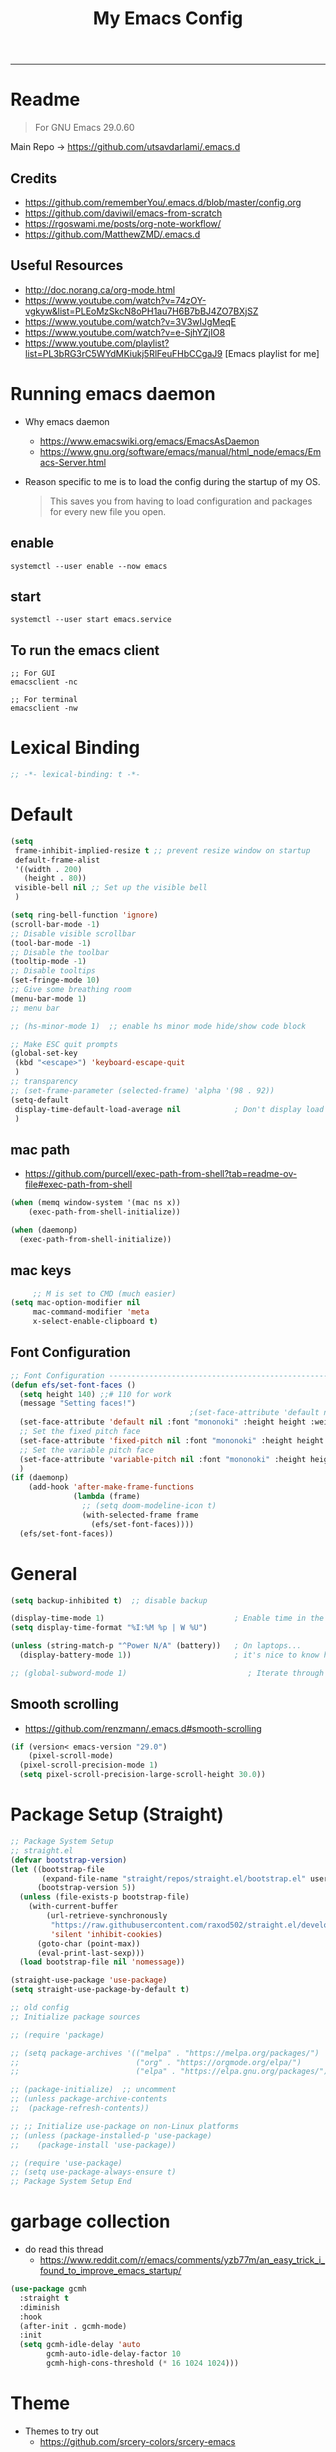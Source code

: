 #+TITLE: My Emacs Config
#+PROPERTY: header-args:emacs-lisp :tangle ~/.emacs.d/init.el :mkdirp yes
#+STARTUP: content
#+STARTUP: latexpreview
#+OPTIONS: broken-links:t
#+OPTIONS: toc:2   
#+EXPORT_FILE_NAME: ./docs/index.html
-----
* Readme
#+BEGIN_QUOTE
For GNU Emacs 29.0.60
#+END_QUOTE
Main Repo -> https://github.com/utsavdarlami/.emacs.d
** Credits
- https://github.com/rememberYou/.emacs.d/blob/master/config.org
- https://github.com/daviwil/emacs-from-scratch
- https://rgoswami.me/posts/org-note-workflow/
- https://github.com/MatthewZMD/.emacs.d

** Useful Resources
- http://doc.norang.ca/org-mode.html
- https://www.youtube.com/watch?v=74zOY-vgkyw&list=PLEoMzSkcN8oPH1au7H6B7bBJ4ZO7BXjSZ
- https://www.youtube.com/watch?v=3V3wIJgMeqE
- https://www.youtube.com/watch?v=e-SjhYZjIO8
- https://www.youtube.com/playlist?list=PL3bRG3rC5WYdMKiukj5RlFeuFHbCCgaJ9 [Emacs playlist for me]
* Table of Content :TOC_2:TOC:noexport:
- [[#readme][Readme]]
  - [[#credits][Credits]]
  - [[#useful-resources][Useful Resources]]
- [[#running-emacs-daemon][Running emacs daemon]]
  - [[#enable][enable]]
  - [[#start][start]]
  - [[#to-run-the-emacs-client][To run the emacs client]]
- [[#lexical-binding][Lexical Binding]]
- [[#default][Default]]
  - [[#mac-path][mac path]]
  - [[#mac-keys][mac keys]]
  - [[#font-configuration][Font Configuration]]
- [[#general][General]]
  - [[#smooth-scrolling][Smooth scrolling]]
- [[#package-setup-straight][Package Setup (Straight)]]
- [[#garbage-collection][garbage collection]]
- [[#theme][Theme]]
  - [[#theme-toggle][theme toggle]]
  - [[#modus-themes][modus themes]]
- [[#all-the-icons][All the icons]]
- [[#modelines][Modelines]]
  - [[#doom-modeline][Doom modeline]]
- [[#misc][Misc]]
  - [[#counsel][Counsel]]
- [[#projectile][Projectile]]
- [[#dashboard][Dashboard]]
- [[#undo-tree][Undo Tree]]
- [[#hydra][Hydra]]
- [[#minibuffer-completion][Minibuffer completion]]
  - [[#vertico][Vertico]]
  - [[#savehist][savehist]]
  - [[#marginalia][marginalia]]
  - [[#orderless][Orderless]]
  - [[#consult][consult]]
- [[#code-completion][Code Completion]]
  - [[#corfu][Corfu]]
  - [[#cape][Cape]]
- [[#evil][Evil]]
  - [[#evil-nerd-commenter][Evil Nerd commenter]]
  - [[#ein][ein]]
- [[#tab-bar-mode][tab-bar-mode]]
- [[#git][Git]]
  - [[#magit][magit]]
  - [[#magit-delta][magit delta]]
  - [[#magit-todos][magit todo's]]
  - [[#git-gutter][Git gutter]]
- [[#org-mode][Org-Mode]]
  - [[#base-org-config][Base org config]]
  - [[#modern-org][Modern Org]]
  - [[#org-reverse-datetree][org-reverse-datetree]]
  - [[#org-capture][org-capture]]
  - [[#org-toc][Org Toc]]
  - [[#org-bullets][Org Bullets]]
  - [[#automatically-tangle-our-configorg-file-when-we-save-it][Automatically tangle our config.org file when we save it]]
  - [[#org-id][Org id]]
- [[#prespective][prespective]]
- [[#treemacs][Treemacs]]
- [[#term-vterm][term, vterm]]
- [[#dired][Dired]]
  - [[#diredel][Diredel]]
  - [[#dired-sidebar][Dired Sidebar]]
- [[#tree-sitter][tree-sitter]]
- [[#eglot][eglot]]
- [[#programming-languages-and-tools][Programming Languages and Tools]]
  - [[#dockerfile][Dockerfile]]
  - [[#latexox-latex][Latex/Ox Latex]]
  - [[#python][Python]]
  - [[#rust][Rust]]
  - [[#yaml][YAML]]
  - [[#common-lisp][Common Lisp]]
- [[#org-download][Org download]]
- [[#ox-hugo][Ox-Hugo]]
- [[#org-roam][Org roam]]
  - [[#org-roam-ui][Org roam ui]]
- [[#org-roam-bibtex][Org-roam-bibtex]]
- [[#org-transclusion][Org transclusion]]
- [[#org-wild-notifier][Org Wild Notifier]]
- [[#pdf-tools][Pdf-tools]]
- [[#novel][nov.el]]
- [[#mpc-and-musicemms][MPC and Music/emms]]
  - [[#emms][emms]]
- [[#speed-type][Speed-Type]]
- [[#bibliography][bibliography]]
  - [[#helm-bibtex][helm-bibtex]]
  - [[#setting-up][setting up]]
- [[#org-calfw][org calfw]]
- [[#org-cite][org cite]]
- [[#org-ref][Org ref]]
  - [[#org-ref-and-helm-bibtex][Org ref and helm bibtex]]
- [[#org-noter][org-noter]]
- [[#org-fc][org-fc]]
- [[#yasnippet][yasnippet]]
- [[#ledger][Ledger]]
- [[#annotateel][Annotate.el]]
- [[#ripgrep--deadgrep][ripgrep | deadgrep]]
- [[#highlight-indent-guides][highlight indent guides]]
- [[#hl-line][hl-line]]
- [[#simplify-yesno-prompts][Simplify Yes/No Prompts]]
- [[#avy][Avy]]
- [[#enable-downcase-c-x-c-l][enable downcase ~C-x C-l~]]
- [[#leader-keys-and-its-bindings-using-hydra][Leader keys and its bindings using Hydra]]
  - [[#scaling-text][scaling text]]
  - [[#avy-search][avy search]]
  - [[#tab-bar-mode-1][tab-bar-mode]]
  - [[#magit-bindings][magit bindings]]
  - [[#ya-snippet-bindings][ya-snippet bindings]]
  - [[#python-hydra-bindings][python-hydra-bindings]]
  - [[#bind-all-the-keys][bind all the keys]]
- [[#disable-keys][disable keys]]
- [[#rainbow-mode][rainbow-mode]]
- [[#calendar-customize][calendar customize]]
- [[#gptel][GPtel]]
- [[#gptel-1][Gptel]]
  - [[#tramp][Tramp]]
- [[#my-custom-function][my custom function]]
  - [[#for-python-setup][for python setup]]
  - [[#for-searching-notes][for searching notes]]

* Running emacs daemon 
- Why emacs daemon
  - https://www.emacswiki.org/emacs/EmacsAsDaemon
  - https://www.gnu.org/software/emacs/manual/html_node/emacs/Emacs-Server.html
- Reason specific to me is to load the config during the startup of my OS.
  #+BEGIN_QUOTE
  This saves you from having to load configuration and packages for every new file you open. 
  #+END_QUOTE
** enable 
#+begin_src 
systemctl --user enable --now emacs
#+end_src
** start 
#+begin_src 
systemctl --user start emacs.service
#+end_src

** To run the emacs client
#+BEGIN_SRC
;; For GUI
emacsclient -nc

;; For terminal 
emacsclient -nw  
#+END_SRC

* Lexical Binding
#+begin_src emacs-lisp :comments no 
;; -*- lexical-binding: t -*-
#+end_src

* Default
:PROPERTIES:
:ID:       e2499731-187c-492c-8857-5f304137b6fc
:END:

#+begin_src emacs-lisp
  (setq
   frame-inhibit-implied-resize t ;; prevent resize window on startup
   default-frame-alist
   '((width . 200)
     (height . 80))
   visible-bell nil	;; Set up the visible bell
   )

  (setq ring-bell-function 'ignore)
  (scroll-bar-mode -1)
  ;; Disable visible scrollbar
  (tool-bar-mode -1)
  ;; Disable the toolbar
  (tooltip-mode -1)
  ;; Disable tooltips
  (set-fringe-mode 10)
  ;; Give some breathing room
  (menu-bar-mode 1)
  ;; menu bar

  ;; (hs-minor-mode 1)  ;; enable hs minor mode hide/show code block

  ;; Make ESC quit prompts
  (global-set-key
   (kbd "<escape>") 'keyboard-escape-quit
   )
  ;; transparency 
  ;; (set-frame-parameter (selected-frame) 'alpha '(98 . 92))
  (setq-default
   display-time-default-load-average nil            ; Don't display load average
   )
#+end_src

#+RESULTS:

** mac path
- https://github.com/purcell/exec-path-from-shell?tab=readme-ov-file#exec-path-from-shell

#+begin_src emacs-lisp
  (when (memq window-system '(mac ns x))
      (exec-path-from-shell-initialize))

  (when (daemonp)
    (exec-path-from-shell-initialize))
#+end_src
** mac keys
#+begin_src emacs-lisp
       ;; M is set to CMD (much easier)
  (setq mac-option-modifier nil
       mac-command-modifier 'meta
       x-select-enable-clipboard t)

#+end_src


** Font Configuration
:PROPERTIES:
:ID:       e4617926-8d92-4311-8836-2ff8d051572e
:END:
#+begin_src emacs-lisp
  ;; Font Configuration ----------------------------------------------------------
  (defun efs/set-font-faces ()
    (setq height 140) ;;# 110 for work
    (message "Setting faces!")
                                          ;(set-face-attribute 'default nil :font "Fira Code Retina" :height 110)
    (set-face-attribute 'default nil :font "mononoki" :height height :weight 'regular)
    ;; Set the fixed pitch face
    (set-face-attribute 'fixed-pitch nil :font "mononoki" :height height :weight 'regular)
    ;; Set the variable pitch face
    (set-face-attribute 'variable-pitch nil :font "mononoki" :height height :weight 'regular)
    )
  (if (daemonp)
      (add-hook 'after-make-frame-functions
                (lambda (frame)
                  ;; (setq doom-modeline-icon t)
                  (with-selected-frame frame
                    (efs/set-font-faces))))
    (efs/set-font-faces))

#+end_src


* General
:PROPERTIES:
:ID:       2915a669-8e20-4e7a-b9c0-a52ad3c9e250
:END:
#+begin_src emacs-lisp
  (setq backup-inhibited t)  ;; disable backup

  (display-time-mode 1)                             ; Enable time in the mode-line
  (setq display-time-format "%I:%M %p | W %U")

  (unless (string-match-p "^Power N/A" (battery))   ; On laptops...
    (display-battery-mode 1))                       ; it's nice to know how much power you have

  ;; (global-subword-mode 1)                           ; Iterate through CamelCase words
#+end_src

#+RESULTS:
: t
** Smooth scrolling
- https://github.com/renzmann/.emacs.d#smooth-scrolling

#+begin_src emacs-lisp
(if (version< emacs-version "29.0")
    (pixel-scroll-mode)
  (pixel-scroll-precision-mode 1)
  (setq pixel-scroll-precision-large-scroll-height 30.0))
#+end_src

#+RESULTS:
: 30.0

* Package Setup (Straight)
:PROPERTIES:
:ID:       f9d162e0-3379-48c8-a29f-ac3c534645ec
:END:
#+begin_src emacs-lisp
  ;; Package System Setup
  ;; straight.el
  (defvar bootstrap-version)
  (let ((bootstrap-file
         (expand-file-name "straight/repos/straight.el/bootstrap.el" user-emacs-directory))
        (bootstrap-version 5))
    (unless (file-exists-p bootstrap-file)
      (with-current-buffer
          (url-retrieve-synchronously
           "https://raw.githubusercontent.com/raxod502/straight.el/develop/install.el"
           'silent 'inhibit-cookies)
        (goto-char (point-max))
        (eval-print-last-sexp)))
    (load bootstrap-file nil 'nomessage))

  (straight-use-package 'use-package)
  (setq straight-use-package-by-default t)

  ;; old config
  ;; Initialize package sources

  ;; (require 'package)

  ;; (setq package-archives '(("melpa" . "https://melpa.org/packages/")
  ;;                          ("org" . "https://orgmode.org/elpa/")
  ;;                          ("elpa" . "https://elpa.gnu.org/packages/")))

  ;; (package-initialize)  ;; uncomment
  ;; (unless package-archive-contents
  ;;  (package-refresh-contents))

  ;; ;; Initialize use-package on non-Linux platforms
  ;; (unless (package-installed-p 'use-package)
  ;;    (package-install 'use-package))

  ;; (require 'use-package)
  ;; (setq use-package-always-ensure t)
  ;; Package System Setup End 

#+end_src
* garbage collection
- do read this thread 
  - https://www.reddit.com/r/emacs/comments/yzb77m/an_easy_trick_i_found_to_improve_emacs_startup/
#+begin_src emacs-lisp
  (use-package gcmh
    :straight t
    :diminish
    :hook
    (after-init . gcmh-mode)
    :init
    (setq gcmh-idle-delay 'auto
          gcmh-auto-idle-delay-factor 10
          gcmh-high-cons-threshold (* 16 1024 1024)))
#+end_src

* Theme
:PROPERTIES:
:ID:       ff2fe024-efbc-421f-9e37-5efa177f06ac
:END:

- Themes to try out
  - https://github.com/srcery-colors/srcery-emacs

#+begin_src emacs-lisp
    ;; theme
    ;; (add-to-list 'custom-theme-load-path "~/.emacs.d/themes")
    (straight-use-package 'kaolin-themes)
    (straight-use-package 'gruvbox-theme)
    ;; (straight-use-package  'ef-themes)
    (load-theme 'gruvbox-dark-hard t)
    ;; (load-theme 'ef-bio :no-confirm)
    ;; (load-theme 'ef-tritanopia-light :no-confirm)
    ;; (setq kaolin-themes-modeline-border nil
    ;;         kaolin-themes-italic-comments t)
    ;; (
    ;; (load-theme 'kaolin-ocean t)
    ;; (straight-use-package 'gruvbox-theme)
    ;;; dark variants
    ;; Range:   233 (darkest) ~ 239 (lightest)
    ;; Default: 237
    ;; (load-theme 'gruvbox-dark-hard t)
    ;; (load-theme 'kaolin-light t)
    ;; (load-theme 'kaolin-temple t)

    ;; Load the theme of your choice:
    ;; (load-theme 'modus-operandi t) ;; OR (load-theme 'modus-vivendi)
    ;; (define-key global-map (kbd "M-<f5>") #'modus-themes-toggle)
#+end_src

#+RESULTS:
: t

** theme toggle
#+begin_src emacs-lisp
  (defun toggle-theme ()
    (interactive)
    (if (eq (car custom-enabled-themes) 'kaolin-light)
        (disable-theme 'kaolin-light)
      (load-theme 'gruvbox-dark-hard t)
      (load-theme 'kaolin-light t)))

  (global-set-key [f8] 'toggle-theme)

#+end_src

#+RESULTS:
: toggle-theme

** [[https://github.com/protesilaos/modus-themes][modus themes]]
- https://www.youtube.com/watch?v=JJPokfFxyFo

#+begin_src emacs-lisp
  ;; (use-package modus-themes
  ;;   :straight (:type git :host github :repo "protesilaos/modus-themes") 
  ;;   :init
  ;;   ;; Add all your customizations prior to loading the themes
  ;;   (setq modus-themes-italic-constructs t
  ;;         modus-themes-bold-constructs nil
  ;;         modus-themes-mode-line '(borderless (padding . 4) (height . 0.9))
  ;;         modus-themes-paren-match '(bold intense)
  ;;         modus-themes-completions '((matches . (extrabold))
  ;;                                    (selection . (semibold accented))
  ;;                                    (popup . (accented intense)))

  ;;         modus-themes-syntax '(faint alt-syntax)
  ;;         ;; modus-themes-syntax nil ;;'(faint) 
  ;;         modus-themes-region '(bg-only))

  ;;   ;; org theme config
  ;;   (setq modus-themes-org-blocks 'gray-background ; 
  ;;         modus-themes-headings ; this is an alist: read the manual or its doc string
  ;;         '((1 . (rainbow 1.3))
  ;;           (2 . (rainbow 1.2))
  ;;           (3 . (rainbow bold 1.1))
  ;;           (t . (semilight 1.0)))
  ;;         ;; Important!
  ;;         modus-themes-scale-headings t)

  ;;   ;; operandi color customize
  ;;   (setq modus-themes-operandi-color-overrides
  ;;         '((bg-main . "#f5fffa")
  ;;           (fg-main . "#141414")
  ;;           (bg-hl-line . "#e8e2ef")))

  ;;   ;; vivendi color customize
  ;;   (setq modus-themes-vivendi-color-overrides
  ;;         '((bg-main . "#1C1B19")
  ;;           (fg-main . "#f7f7f7")
  ;;           (bg-hl-line . "#231a2f")))
  ;;   )

  ;;   ;; Load the theme files before enabling a theme
  ;;   (modus-themes-load-themes)
  ;;   :config
  ;;   ;; Load the theme of your choice:
  ;;   (modus-themes-load-operandi) ;; OR (modus-themes-load-vivendi)
  ;;   :bind ("<f8>" . modus-themes-toggle))
#+end_src

#+RESULTS:

* All the icons
:PROPERTIES:
:ID:       9741ce19-8760-452e-a626-a344a1d4322f
:END:
- https://github.com/domtronn/all-the-icons.el
#+begin_src emacs-lisp
  ;; (use-package all-the-icons
  ;;   :straight t
  ;;   :ensure t
  ;;   )
  ;; (all-the-icons-install-fonts t)
#+end_src

#+RESULTS:
:  Successfully installed ‘all-the-icons’ fonts to ‘/Users/felladog/Library/Fonts/’!
* Modelines
** Doom modeline
:PROPERTIES:
:ID:       f81ab079-1b00-4891-944f-1ffb9d559547
:END:
#+begin_src emacs-lisp
  (use-package doom-modeline
    :straight t
    :init (doom-modeline-mode 1)
    :custom (
             (doom-modeline-height 25)
             ))
  (setq doom-modeline-icon t)
#+end_src

#+RESULTS:
: t

* Misc 
:PROPERTIES:
:ID:       cf8cf0f3-ef5d-4780-92fb-7bde1db727c9
:END:
#+begin_src emacs-lisp
  (column-number-mode)
  (global-display-line-numbers-mode t)
  (setq display-line-numbers-type 'relative)
  ;; Disable line numbers for some modes
  (dolist (mode '(org-mode-hook
                  term-mode-hook
                  vterm-mode-hook
                  treemacs-mode-hook
                  shell-mode-hook
                  eshell-mode-hook))
    (add-hook mode (lambda () (display-line-numbers-mode 0))))

  (use-package command-log-mode)

  (use-package flycheck
    :straight t
    :init (global-flycheck-mode))

  (use-package rainbow-delimiters
    :hook (prog-mode . rainbow-delimiters-mode))

  (use-package which-key
    :init (which-key-mode)
    :diminish which-key-mode
    :config
    (setq which-key-idle-delay 1))
#+end_src

** Counsel

#+begin_src emacs-lisp
  (use-package counsel
    :straight t)
  ;; :config
  ;; (counsel-mode 1))


                                          ;(global-set-key (kbd "C-M-j") 'counsel-switch-buffer)

  (use-package helpful
    :custom
    (counsel-describe-function-function #'helpful-callable)
    (counsel-describe-variable-function #'helpful-variable)
    :bind
    ([remap describe-function] . counsel-describe-function)
    ([remap describe-command] . helpful-command)
    ([remap describe-variable] . counsel-describe-variable)
    ([remap describe-key] . helpful-key))
#+end_src

#+RESULTS:
: helpful-key
* Projectile
:PROPERTIES:
:ID:       a01dafeb-011b-45b6-8b8e-91df3dc0edae
:END:
#+begin_src emacs-lisp
  (use-package projectile
    :diminish projectile-mode
    :config (projectile-mode)
    :custom ((projectile-completion-system 'ivy))
    :bind-keymap
    ("C-c p" . projectile-command-map)
    :init
    ;; NOTE: Set this to the folder where you keep your Git repos!
    (when (file-directory-p "~/Desktop/Workspace")
      (setq projectile-project-search-path '("~/Desktop/Workspace" "~/Desktop/ML")))
    (setq projectile-switch-project-action #'projectile-dired))

  (use-package counsel-projectile
    :config (counsel-projectile-mode))

#+end_src
* Dashboard
:PROPERTIES:
:ID:       2626a10c-6f3e-4fb5-a192-248866bb6c2c
:END:
#+begin_src emacs-lisp
  (use-package dashboard
    :straight t
    :config
    (setq dashboard-banner-logo-title "  felladog")
    (setq dashboard-startup-banner "~/.emacs.d/pc.png")
    (setq dashboard-center-content t)
    (setq dashboard-set-heading-icons t)
    (setq dashboard-set-file-icons t)
    (setq dashboard-projects-backend 'projectile) 
    (setq dashboard-items '((recents  . 5)
                            (projects . 3)
                            (bookmarks . 5)
                            (agenda . 5)))
    (setq dashboard-footer-messages '("Happy learning! C-c m d D"))

    (dashboard-setup-startup-hook))

  (setq initial-buffer-choice (lambda () (get-buffer "*dashboard*")))
#+end_src

#+RESULTS:
| lambda | nil | (get-buffer *dashboard*) |

* Undo Tree
#+begin_src emacs-lisp
                                          ; undo and redo
  (use-package undo-tree)
  (global-undo-tree-mode t)
  (setq undo-tree-auto-save-history 'nil)
#+end_src

#+RESULTS:
* Hydra
:PROPERTIES:
:ID:       f39a44cf-c5aa-4856-823e-31dddc997020
:END:
#+begin_src emacs-lisp
  (use-package hydra)
#+end_src
* Minibuffer completion
- https://github.com/rememberYou/.emacs.d/blob/master/config.org#minibuffer-completion
** Vertico 
- https://github.com/minad/vertico
- https://www.youtube.com/watch?v=J0OaRy85MOo
- https://www.youtube.com/watch?v=hPwDbx--Waw
- https://github.com/karthink/.emacs.d/blob/master/lisp/setup-vertico.el
  #+begin_src emacs-lisp
    (use-package vertico
      :straight (vertico :files (:defaults "extensions/*.el"))
      :init (vertico-mode)
      :bind (:map vertico-map
                  ("C-<backspace>" . vertico-directory-up))
      :custom (vertico-cycle t)
      :custom-face (vertico-current ((t (:background "#333537")))))
;;1d1f21
  #+end_src

  #+RESULTS:
  : vertico-directory-up

** savehist
#+begin_src emacs-lisp
  ;; Persist history over Emacs restarts. Vertico sorts by history position.
  (use-package savehist
    :init
    (savehist-mode))
#+end_src

#+RESULTS:

** marginalia
#+begin_src emacs-lisp
  (use-package marginalia
    :after vertico
    :init (marginalia-mode)
    :custom
    (marginalia-annotators '(marginalia-annotators-heavy marginalia-annotators-light nil)))
#+end_src

#+RESULTS:

** Orderless
- https://github.com/oantolin/orderless
#+begin_src emacs-lisp
  (use-package orderless
    :straight t
    :custom
    (completion-styles '(orderless basic))
    (completion-category-overrides '((file (styles basic partial-completion))
                                     (eglot (styles orderless))
                                     )))
#+end_src

#+RESULTS:

** consult
#+begin_src emacs-lisp
  (use-package consult
    :after projectile
    :bind  (;; Related to the control commands.
            ("<help> a" . consult-apropos)
            ("C-x b" . consult-buffer)
            ("C-x M-:" . consult-complex-command)
            ("C-c k" . consult-kmacro)
            ;; Related to the navigation.
            ("M-g a" . consult-org-agenda)
            ("M-g e" . consult-error)
            ("M-g g" . consult-goto-line)
            ("M-g h" . consult-org-heading)
            ("M-g i" . consult-imenu)
            ("M-g k" . consult-global-mark)
            ("M-g l" . consult-line)
            ("M-g m" . consult-mark)
            ("M-g o" . consult-outline)
            ("M-g I" . consult-project-imenu)
            ;; Related to the search and selection.
            ("M-s G" . consult-git-grep)
            ("M-s g" . consult-grep)
            ("M-s k" . consult-keep-lines)
            ("M-s l" . consult-locate)
            ("M-s m" . consult-multi-occur)
            ("M-s r" . consult-ripgrep)
            ("M-s u" . consult-focus-lines)
            ("M-s f" . consult-find))
    :custom
    (completion-in-region-function #'consult-completion-in-region)
    (consult-narrow-key "<")
    (consult-project-root-function #'projectile-project-root)
    ;; Provides consistent display for both `consult-register' and the register
    ;; preview when editing registers.
    (register-preview-delay 0)
    (register-preview-function #'consult-register-preview))
#+end_src

#+RESULTS:
: consult-find

* Code Completion 
** Corfu
- https://github.com/minad/corfu

#+begin_src emacs-lisp
  (use-package corfu
    ;; :straight t
    :straight (corfu :files (:defaults "extensions/*.el"))
    :custom
    (corfu-cycle t)                 ; Allows cycling through candidates
    (corfu-auto t)                  ; Enable auto completion
    (corfu-separator ?\s)          ;; Orderless field separator
    (corfu-preselect-first nil) ;; Disable candidate preselection
    :bind (:map corfu-map
                ("M-SPC" . corfu-insert-separator)
                ("TAB"     . corfu-next)
                ([tab]     . corfu-insert)
                ("S-TAB"   . corfu-previous)
                ([backtab] . corfu-previous)
                ("RET"     . nil) ;; leave my enter alone!
                )
    :init
    (global-corfu-mode)
    (corfu-history-mode)
    :config
    (setq tab-always-indent 'complete)
    (setq completion-cycle-threshold 3)
    )
#+end_src

** Cape
- https://github.com/minad/cape

#+begin_src emacs-lisp
  (use-package cape
    :straight t
    ;; Bind dedicated completion commands
    ;; Alternative prefix keys: C-c p, M-p, M-+, ...
    :bind (("M-p c p" . completion-at-point) ;; capf
           ("M-p c t" . complete-tag)        ;; etags
           )
    :init
    ;; Add `completion-at-point-functions', used by `completion-at-point'.
    (add-to-list 'completion-at-point-functions #'cape-dabbrev)
    (add-to-list 'completion-at-point-functions #'cape-file)
    (add-to-list 'completion-at-point-functions #'cape-keyword)
    (add-to-list 'completion-at-point-functions #'cape-symbol)
    ;;(add-to-list 'completion-at-point-functions #'cape-history)
    )
#+end_src

#+RESULTS:
: complete-tag

* [[https://github.com/emacs-evil/evil][Evil]]
:PROPERTIES:
:ID:       2825ccfa-fb23-4fff-b903-44f0f810d070
:END:
#+begin_src emacs-lisp
  (use-package evil
    :init
    (setq evil-want-integration t)
    (setq evil-want-keybinding nil)
    (setq evil-want-C-u-scroll t)
    (setq evil-want-C-i-jump nil)
    (setq evil-emacs-state-cursor '("#b7c63f" bar))        
    (setq evil-normal-state-cursor '("#3faec6" bar))       
    (setq evil-insert-state-cursor '("#3fabc6" bar))       
    (setq evil-undo-system 'undo-tree)
    :config
    (evil-mode 1)
    (define-key evil-insert-state-map (kbd "C-g") 'evil-normal-state)
    (define-key evil-insert-state-map (kbd "C-h") 'evil-delete-backward-char-and-join)

                                          ; alternative C-x C-s
    (define-key evil-normal-state-map (kbd ",w") 'save-buffer)
                                          ; alternative C-w c
    (define-key evil-normal-state-map (kbd ",q") 'evil-window-delete) 

                                          ; (evil-normal-state-map C-r)
    ;; Use visual line motions even outside of visual-line-mode buffers
    (evil-global-set-key 'motion "j" 'evil-next-visual-line)
    (evil-global-set-key 'motion "k" 'evil-previous-visual-line)
    (evil-set-initial-state 'messages-buffer-mode 'normal)
    (evil-set-initial-state 'dashboard-mode 'normal))

  (use-package evil-collection
    :after evil
    :config
    (evil-collection-init))

#+end_src
** Evil Nerd commenter
:PROPERTIES:
:ID:       e96ffd91-5d61-4c8e-ab66-3922cff6e68d
:END:
#+begin_src emacs-lisp
  (use-package evil-nerd-commenter)
  (define-key evil-normal-state-map (kbd ", c SPC") 'evilnc-comment-or-uncomment-lines)
#+end_src   
** ein  
:PROPERTIES:
:ID:       d875c71c-defc-4d24-b0f7-76aa3c500bad
:END:
#+begin_src emacs-lisp
  (use-package ein)

  (use-package evil-numbers)
  (define-key evil-normal-state-map (kbd ", a") 'evil-numbers/inc-at-pt)
  (define-key evil-normal-state-map (kbd ", x") 'evil-numbers/dec-at-pt)

  ;;(require 'evil-numbers)
  ;;(global-set-key (kbd "c-c +") 'evil-numbers/inc-at-pt)
  ;;(global-set-key (kbd "c-c -") 'evil-numbers/dec-at-pt)
  ;;(global-set-key (kbd "c-c c-+") 'evil-numbers/inc-at-pt-incremental)
  ;;(global-set-key (kbd "c-c c--") 'evil-numbers/dec-at-pt-incremental)

#+end_src
* tab-bar-mode
#+begin_src emacs-lisp
  (setq tab-bar-new-tab-choice "*scratch*"
        tab-bar-close-button-show nil
        )
#+end_src

#+RESULTS:

* Git  
:PROPERTIES:
:ID:       336e2f07-b992-48cf-a1b3-b4dec9866c85
:END:
** magit
#+begin_src emacs-lisp
  (use-package magit
    :custom
    (magit-display-buffer-function #'magit-display-buffer-same-window-except-diff-v1))

                                          ; (use-package evil-magit
                                          ;  :after magit)

#+end_src
** magit delta
- https://github.com/dandavison/magit-delta
- no hook until -> https://github.com/dandavison/magit-delta/issues/9
#+begin_src emacs-lisp
  (use-package magit-delta
    :straight t
    )
  ;; :hook (magit-mode . magit-delta-mode))
#+end_src

#+RESULTS:
| magit-delta-mode | magit-load-config-extensions |

** magit todo's
- https://github.com/alphapapa/magit-todos
#+begin_src emacs-lisp
  (use-package magit-todos
    :straight t
    :hook (magit-mode . magit-todos-mode))
#+end_src

#+RESULTS:
| magit-todos-mode | magit-delta-mode | magit-load-config-extensions |

** Git gutter
#+begin_src emacs-lisp
  (use-package git-gutter
    :straight t
    :defer 0.3
    :diminish
    :init (global-git-gutter-mode +1))
#+end_src

#+RESULTS:

* Org-Mode
:PROPERTIES:
:ID:       24f08993-1b27-4401-8f00-e8ffda3ef937
:END:
** Base org config
:PROPERTIES:
:ID:       9ddb755c-2c77-4ede-8efc-20c3e1b0e5db
:END:
*** org setup helper function
#+begin_src emacs-lisp
  (defun efs/org-mode-setup ()
    (org-indent-mode)
    (variable-pitch-mode 1)
    (visual-line-mode 1)
    (flyspell-mode 1)
    )

  (defun efs/org-font-setup ()
    ;; Replace list hyphen with dot
    (font-lock-add-keywords 'org-mode
                            '(("^ *\\([-]\\) "
                               (0 (prog1 () (compose-region (match-beginning 1) (match-end 1) "•"))))))

    ;; Set faces for heading levels
    (dolist (face '((org-level-1 . 1.2)
                    (org-level-2 . 1.1)
                    (org-level-3 . 1.05)
                    (org-level-4 . 1.0)
                    (org-level-5 . 1.1)
                    (org-level-6 . 1.1)
                    (org-level-7 . 1.1)
                    (org-level-8 . 1.1)))
      (set-face-attribute (car face) nil :font "mononoki" :weight 'regular :height (cdr face)))

    ;; Ensure that anything that should be fixed-pitch in Org files appears that way
    (set-face-attribute 'org-block nil :foreground nil :inherit 'fixed-pitch)
    (set-face-attribute 'org-code nil   :inherit '(shadow fixed-pitch))
                                          ;(set-face-attribute 'org-table nil   :inherit '(shadow fixed-pitch))
    (set-face-attribute 'org-verbatim nil :inherit '(shadow fixed-pitch))
    (set-face-attribute 'org-special-keyword nil :inherit '(font-lock-comment-face fixed-pitch))
    (set-face-attribute 'org-meta-line nil :inherit '(font-lock-comment-face fixed-pitch))
    (set-face-attribute 'org-checkbox nil :inherit 'fixed-pitch))

#+end_src

#+RESULTS:
: efs/org-font-setup


*** main org
:PROPERTIES:
:ID:       0f061182-7e95-4b9f-8d8c-5d6628fd3829
:END:
#+begin_src emacs-lisp
  (use-package org
    :straight (:type built-in)
    :hook (org-mode . efs/org-mode-setup)
    :config
    (setq org-ellipsis " ⤵")
    (setq org-hide-emphasis-markers t)
    (setq org-emphasis-alist
          '(("*" bold)
            ("/" italic)
            ("_" underline)
            ("=" org-verbatim verbatim)
            ("~" org-code verbatim)
            ("--" (:strike-through t))))

    (setq org-agenda-start-with-log-mode t)
    (setq org-log-done 'time)
    (setq org-log-into-drawer t)
    ;; timer notifiication sound
    (setq org-clock-sound "~/.emacs.d/ping.wav")

    (setq org-agenda-files
          '("~/Dropbox/org-notes/Tasks.org"
            "~/Dropbox/org-notes/daily.org"
            "~/Dropbox/org-notes/todo.org"
            "~/Dropbox/org-notes/work/work_task.org"
            ))
    ;; "~/Dropbox/org-notes/Goals.org"
    ;; setting org for latex 
    (setq org-latex-compiler "xelatex")
    (setq org-latex-listings 'minted
          org-latex-packages-alist '(("" "minted"))
          org-latex-pdf-process
          '("pdflatex -shell-escape -interaction nonstopmode -output-directory %o %f"
            "pdflatex -shell-escape -interaction nonstopmode -output-directory %o %f"
            "pdflatex -shell-escape -interaction nonstopmode -output-directory %o %f"))
    (setq org-latex-with-hyperref nil)
    ;; (setq org-latex-minted-options '(("bgcolor" "bg")))

    (setq org-format-latex-options
          '(:foreground default
                        :background default
                        :scale 3.0
                        :html-foreground "Black"
                        :html-background "Transparent"
                        :html-scale 3.0
                        :matchers ("begin" "$1" "$$" "\\(" "\\[")))

    (require 'org-habit)
    (add-to-list 'org-modules 'org-habit)
    (setq org-habit-graph-column 60)

    (setq org-todo-keywords
          '((sequence "TODO(t)" "NEXT(n)" "|" "DONE(d!)")
            (sequence "GOAL(g)" "|" "UPDATE(u)")
            (sequence "BACKLOG(b)" "PLAN(p)" "READY(r)" "ACTIVE(a)" "REVIEW(v)" "WAIT(w@/!)" "HOLD(h)" "|" "COMPLETED(c)" "CANC(k@)")))

    (setq org-tag-alist
          '((:startgroup . "Context")
            ("@errand" . ?E)
            ("@home" . ?H)
            ("@work" . ?W)
            (:endgroup)
            ("agenda" . ?a)
            ("planning" . ?p)
            ("publish" . ?P)
            ("batch" . ?b)
            ("note" . ?n)
            ("daily" . ?d)
            ("idea" . ?i)))

    (setq org-refile-targets
          '(("Archive.org" :maxlevel . 1)
            ("Tasks.org" :maxlevel . 1)))

    ;; Save Org buffers after refiling!
    (advice-add 'org-refile :after 'org-save-all-org-buffers)

    ;; Configure custom agenda views
    (setq org-agenda-custom-commands
          '(("d" "Dashboard"
             ((agenda "" ((org-deadline-warning-days 7)))
              (todo "NEXT"
                    ((org-agenda-overriding-header "Next Tasks")))
              (tags-todo "agenda/ACTIVE" ((org-agenda-overriding-header "Active Projects")))))

            ("n" "Next Tasks"
             ((todo "NEXT"
                    ((org-agenda-overriding-header "Next Tasks")))))

            ("W" "Work Tasks" tags-todo "@work")

            ;; Low-effort next actions
            ("e" tags-todo "+TODO=\"NEXT\"+Effort<15&+Effort>0"
             ((org-agenda-overriding-header "Low Effort Tasks")
              (org-agenda-max-todos 20)
              (org-agenda-files org-agenda-files)))

            ("w" "Workflow Status"
             ((todo "WAIT"
                    ((org-agenda-overriding-header "Waiting on External")
                     (org-agenda-files org-agenda-files)))
              (todo "REVIEW"
                    ((org-agenda-overriding-header "In Review")
                     (org-agenda-files org-agenda-files)))
              (todo "PLAN"
                    ((org-agenda-overriding-header "In Planning")
                     (org-agenda-todo-list-sublevels nil)
                     (org-agenda-files org-agenda-files)))
              (todo "BACKLOG"
                    ((org-agenda-overriding-header "Project Backlog")
                     (org-agenda-todo-list-sublevels nil)
                     (org-agenda-files org-agenda-files)))
              (todo "READY"
                    ((org-agenda-overriding-header "Ready for Work")
                     (org-agenda-files org-agenda-files)))
              (todo "ACTIVE"
                    ((org-agenda-overriding-header "Active Projects")
                     (org-agenda-files org-agenda-files)))
              (todo "COMPLETED"
                    ((org-agenda-overriding-header "Completed Projects")
                     (org-agenda-files org-agenda-files)))
              (todo "CANC"
                    ((org-agenda-overriding-header "Cancelled Projects")
                     (org-agenda-files org-agenda-files)))))))

    (define-key global-map (kbd "C-c j")
                (lambda () (interactive) (org-capture nil)))
    (define-key global-map (kbd "<f12>")
                (lambda () (interactive) (org-agenda nil)))

    (efs/org-font-setup))
#+end_src    


** Modern Org
- https://github.com/minad/org-modern
#+begin_src emacs-lisp
  (straight-use-package 'org-modern)

  (setq
   ;; Edit settings
   org-auto-align-tags nil
   org-tags-column 0
   org-catch-invisible-edits 'show-and-error
   org-special-ctrl-a/e t
   org-insert-heading-respect-content t

   ;; Org styling, hide markup etc.
   org-hide-emphasis-markers t
   org-ellipsis "…"

   ;; Agenda styling
   org-agenda-block-separator ?─
   org-agenda-time-grid
   '((daily today require-timed)
     (800 1000 1200 1400 1600 1800 2000)
     " ┄┄┄┄┄ " "┄┄┄┄┄┄┄┄┄┄┄┄┄┄┄")
   org-agenda-current-time-string
   "⭠ now ─────────────────────────────────────────────────")

  (global-org-modern-mode)
#+end_src

#+RESULTS:
: t

** org-reverse-datetree
- https://github.com/akirak/org-reverse-datetree/tree/3ac9b35ebe872f5a619f2e6abe281df66ebbcfe0
#+begin_src emacs-lisp
  (straight-use-package 'org-reverse-datetree)
#+end_src


** org-capture

#+begin_src emacs-lisp
    (setq org-capture-templates
          `(("t" "Tasks / Projects")
            ("tt" "Task" entry (file+olp "~/Dropbox/org-notes/Tasks.org" "Inbox")
             "* TODO %?\n  %u\n  %a\n" :empty-lines 1)

            ("d" "Today")
            ("dd" "Today" entry (file+olp "~/Dropbox/org-notes/todo.org" "Today")
             "* TODO %?\n  %u\n  %a\n" :empty-lines 1)

            ("i" "Ideas")
            ("ii" "Idea" entry (file+olp "~/Dropbox/org-notes/Ideas.org" "Ideas")
             "* TODO %?\n  %u\n  %a\n" :empty-lines 1)

            ("j" "Journal Entries")
            ("jj" "Journal" entry
             (file+olp+datetree "~/Dropbox/org-notes/Journal.org")
             "* %<%I:%M %p> - Journal :Journal:\n\n%?\n\n"
             ;; ,(dw/read-file-as-string "~/notes/templates/daily.org")
             :clock-in :clock-resume
             :empty-lines 1)

            ("jd" "Dev Journal" entry 
             (file+function "~/Documents/dev_log/log.org" org-reverse-datetree-goto-date-in-file)
             "* %<%I:%M %p>\n\n%?\n"
             ;; ,(dw/read-file-as-string "~/notes/templates/daily.org")
             :clock-in
             :clock-resume
             :empty-lines 1)

            ("jm" "Meeting" entry
             (file+olp+datetree " ~/Dropbox/org-notes/Journal.org")
             "* %<%I:%M %p> - %a :meetings:\n\n%?\n\n"
             :clock-in :clock-resume
             :empty-lines 1)

            ("w" "Workflows")
            ("we" "Checking Email" entry (file+olp+datetree "~/Dropbox/org-notes/Journal.org")
             "* Checking Email :email:\n\n%?" :clock-in :clock-resume :empty-lines 1)
            ))
#+end_src    



** Org Toc
:PROPERTIES:
:ID:       d57477f8-f796-4e94-9a50-adeb9e4dd563
:END:
~toc-org~ will maintain a table of contents at the first heading that has a :TOC: tag.
#+begin_src emacs-lisp
  (use-package toc-org
    :after org
    :hook (org-mode . toc-org-enable))
#+end_src

** Org Bullets
:PROPERTIES:
:ID:       cb4706da-80de-45bb-81d3-cb07b2298746
:END:
#+begin_src emacs-lisp
  (use-package org-bullets
    :after org
    :hook (org-mode . org-bullets-mode)
    :custom
    (org-bullets-bullet-list '("◉" "○" "●" "○" "●" "○" "●")))

  (defun efs/org-mode-visual-fill ()
    (setq visual-fill-column-width 100
          visual-fill-column-center-text t)
    (visual-fill-column-mode 1))

  (use-package visual-fill-column
    :hook (org-mode . efs/org-mode-visual-fill))

  (org-babel-do-load-languages
   'org-babel-load-languages
   '((emacs-lisp . t)
     (python . t)))

  (setq org-confirm-babel-evaluate nil)

  ;; this is needed as of org 9.2
  (require 'org-tempo)

  (add-to-list 'org-structure-template-alist '("sh" . "src shell"))
  (add-to-list 'org-structure-template-alist '("el" . "src emacs-lisp"))
  (add-to-list 'org-structure-template-alist '("py" . "src python"))
  (add-to-list 'org-structure-template-alist '("py1" . "src python :results output"))
#+end_src

** Automatically tangle our config.org file when we save it
:PROPERTIES:
:ID:       b884a4cb-5526-49ff-b373-4439bee75f13
:END:

#+begin_src emacs-lisp

  ;; Automatically tangle our Emacs.org config file when we save it
  (defun efs/org-babel-tangle-config ()
    (when (string-equal (buffer-file-name)
                        (expand-file-name "~/.emacs.d/config.org"))
      ;; Dynamic scoping to the rescue
      (let ((org-confirm-babel-evaluate nil))
        (org-babel-tangle))))

  (add-hook 'org-mode-hook (lambda () (add-hook 'after-save-hook #'efs/org-babel-tangle-config)))

#+end_src

** Org id
:PROPERTIES:
:ID:       E8B5FE33-E811-4011-B730-6073FAE22D39
:END:
#+begin_src emacs-lisp
  (require 'org-id)
  (setq org-id-link-to-org-use-id t)
#+end_src

#+RESULTS:
: t
* prespective
#+begin_src emacs-lisp
  (use-package perspective
    :straight t  ; use `:straight t` if using straight.el!
    :custom 
    (persp-mode-prefix-key (kbd "C-x x"))  ; pick your own prefix key here
    ;; (persp-counsel-switch-buffer (kbd "C-x x b"))
    ;; :bind
    ;; ("C-x x b" . persp-counsel-switch-buffer)
    :init
    (persp-mode))

#+end_src

#+RESULTS:

* Treemacs
:PROPERTIES:
:ID:       b251d95e-0dba-4f59-8174-5a95b9730693
:END:
#+begin_src emacs-lisp
  (use-package treemacs
    :straight t
    :defer t
    :init
    (with-eval-after-load 'winum
      (define-key winum-keymap (kbd "M-0") #'treemacs-select-window))
    :config
    (progn
      (treemacs-filewatch-mode t)
      (treemacs-fringe-indicator-mode 'always)
      (pcase (cons (not (null (executable-find "git")))
                   (not (null treemacs-python-executable)))
        (`(t . t)
         (treemacs-git-mode 'deferred))
        (`(t . _)
         (treemacs-git-mode 'simple))))
    :bind
    (:map global-map
          ("M-0" . treemacs-display-current-project-exclusively)
          ("C-x t 1"   . treemacs-delete-other-windows)
          ("C-x t t"   . treemacs)
          ("C-x t B"   . treemacs-bookmark)
          ("C-x t C-t" . treemacs-find-file)
          ("C-x t M-t" . treemacs-find-tag)))

  (use-package treemacs-evil
    :after treemacs evil
    :straight t)

  (use-package treemacs-magit
    :after treemacs magit
    :straight t)

  (use-package treemacs-persp ;;treemacs-perspective if you use perspective.el vs. persp-mode
    :after treemacs persp-mode;;or perspective vs. persp-mode
    :straight t
    :config (treemacs-set-scope-type 'perspectives))
#+end_src

#+RESULTS:

* term, vterm  
:PROPERTIES:
:ID:       fe780876-029d-43be-ae00-137dec41f739
:END:

#+begin_src emacs-lisp
  (use-package term
    :config
    (setq explicit-shell-file-name "zsh") ;; change this to zsh, etc
    ;;(setq explicit-zsh-args '())         ;; use 'explicit-<shell>-args for shell-specific args

    ;; match the default bash shell prompt.  update this if you have a custom prompt
    (setq term-prompt-regexp "^[^#$%>\n]*[#$%>] *"))

  (use-package eterm-256color
    :hook (term-mode . eterm-256color-mode))

  (use-package vterm
    :ensure t
    :commands vterm
    :config
    (setq term-prompt-regexp "^[^#$%>\n]*[#$%>] *")  ;; set this to match your custom shell prompt
    (setq vterm-shell "zsh")                       ;; set this to customize the shell to launch
    (setq vterm-max-scrollback 10000))

#+end_src

#+RESULTS:

* Dired
:PROPERTIES:
:ID:       3ddf9839-e97c-40de-bfce-27c74af2d531
:END:
#+begin_src emacs-lisp
  (when (eq system-type 'darwin)
    (setq insert-directory-program "/opt/homebrew/bin/gls"))

    (use-package dired
      :straight nil
      :commands (dired dired-jump)
      :bind (
             ("C-x C-j" . dired-jump))
      :custom (
               (dired-listing-switches "-al --group-directories-first")
               )
      :config
      (evil-collection-define-key 'normal 'dired-mode-map
        "h" 'dired-single-up-directory
        "l" 'dired-single-buffer
        "j" 'dired-next-line))

    (use-package dired-single)

    (use-package all-the-icons-dired
      :hook (dired-mode . all-the-icons-dired-mode))

    (use-package dired-hide-dotfiles
      :hook (dired-mode . dired-hide-dotfiles-mode)
      :config
      (evil-collection-define-key 'normal 'dired-mode-map
        "H" 'dired-hide-dotfiles-mode))

#+end_src    

#+RESULTS:
| pdf-occur-dired-minor-mode | diredfl-mode | dired-hide-dotfiles-mode | all-the-icons-dired-mode |

** Diredel
- https://github.com/purcell/diredfl
  #+begin_src emacs-lisp
    (use-package diredfl
      :straight t
      :hook (dired-mode . diredfl-mode))
  #+end_src

** Dired Sidebar
:PROPERTIES:
:ID:       9ba87b46-dca5-408a-aada-44259e95c1fd
:END:
#+begin_src emacs-lisp
  (use-package dired-sidebar
    :straight t
    :commands (dired-sidebar-toggle-sidebar))   
#+end_src       
* tree-sitter
- https://github.com/tree-sitter/tree-sitter
 
#+begin_src emacs-lisp
  ;; (add-to-list tree-sitter
  ;; (treesit-install-language-grammar)
#+end_src
* eglot
- https://github.com/joaotavora/eglot
#+begin_src emacs-lisp
    ;; (add-to-list 'eglot-server-programs '(
    ;;                                       (python-mode . ("pyright-langserver" "--stdio"))
    ;;                                       ((rust-mode) "rust-analyzer")
    ;;                                       )
    ;;              )
    (add-hook 'python-mode 'eglot-ensure)
    (add-hook 'c-mode 'eglot-ensure)
    (add-hook 'c++-mode 'eglot-ensure)
    ;; (add-hook 'rustic-mode 'eglot-ensure)
    (add-hook 'rust-ts-mode 'eglot-ensure)
    ;; (setq eglot-autoshutdown t)
#+end_src

  #+RESULTS:
  | eglot-ensure |

* Programming Languages and Tools
** Dockerfile
:PROPERTIES:
:ID:       d1eeeac6-cd2b-4123-bc68-a15a100948b7
:END:
#+begin_src emacs-lisp
  (use-package dockerfile-mode :delight "δ" :mode "Dockerfile\\'")
#+end_src
** Latex/Ox Latex
:PROPERTIES:
:ID:       33e56579-cfa4-4c84-9fcc-157098a9550d
:END:
#+begin_src emacs-lisp
  (with-eval-after-load 'ox-latex
    (add-to-list 'org-latex-classes
                 '("org-plain-latex"
                   "\\documentclass{article}
             [NO-DEFAULT-PACKAGES]
             [PACKAGES]
             [EXTRA]"
                   ("\\section{%s}" . "\\section*{%s}")
                   ("\\subsection{%s}" . "\\subsection*{%s}")
                   ("\\subsubsection{%s}" . "\\subsubsection*{%s}")
                   ("\\paragraph{%s}" . "\\paragraph*{%s}")
                   ("\\subparagraph{%s}" . "\\subparagraph*{%s}"))))
  (put 'upcase-region 'disabled nil)
#+end_src
** Python      
:PROPERTIES:
:ID:       619497b5-82ba-46e1-b32f-9bad05a8d06c
:END:
- [Pyenv Setup] https://realpython.com/intro-to-pyenv/#installing-pyenv 
- [Python ls]  

#+begin_src emacs-lisp
    (use-package python-mode
      :straight nil 
      :hook
      ((python-mode . outline-minor-mode)
       (python-mode . python-ts-mode)
       )
      :custom
      ;; NOTE: Set these if Python 3 is called "python3" on your system!
      (python-shell-interpreter "python")
      )

    (use-package pyvenv
      :config
      (setenv "WORKON_HOME" "~/.pyenv/versions") 
      ;; (setenv "WORKON_HOME" "~/anaconda3/envs")
      (pyvenv-mode 1)
      (pyvenv-tracking-mode 1))

#+end_src    
#+RESULTS:
: t

*** python-black
- https://github.com/wbolster/emacs-python-black
#+begin_src emacs-lisp
  (straight-use-package '(python-black
                          :after python))
#+end_src

#+RESULTS:
: t

** Rust    
:PROPERTIES:
:ID:       5bef5bd6-a5bc-4306-a669-55aaa417bb7b
:END:

- https://github.com/ntBre/.emacs/blob/master/init.el
- https://www.youtube.com/watch?v=qzqd6EsVBxI

#+begin_src emacs-lisp

  (use-package rust-mode
    :ensure t)

  (use-package rust-ts-mode
    :ensure t
    :after (eglot)
    :hook ((rust-ts-mode . eglot-ensure)
           (rust-ts-mode . (lambda ()
                             (eglot-inlay-hints-mode -1))))
    :config
    (add-to-list 'auto-mode-alist '("\\.rs\\'" . rust-ts-mode))
    (add-to-list 'eglot-server-programs
             '((rust-ts-mode rust-mode) .
               ("rust-analyzer" :initializationOptions (:check (:command "clippy")))))

;; (setq rust-indent-offset 2)
#+end_src    

** YAML
:PROPERTIES:
:ID:       d11b4716-c065-4337-adb3-7fc0c47bca07
:END:
#+begin_src emacs-lisp
  (use-package yaml-mode
    :delight "ψ"
    :mode ("\\.\\(yaml\\|yml\\)\\'")
    :hook
    ((yaml-mode . yaml-ts-mode))
    )
#+end_src
** Common Lisp

- https://lisp-lang.org/learn/getting-started/

#+begin_src emacs-lisp
  ;; (load (expand-file-name "~/.quicklisp/slime-helper.el"))
  ;; (setq inferior-lisp-program "sbcl")
#+end_src

* Org download
:PROPERTIES:
:ID:       64ddaafe-2bfd-4252-8f39-54a1b10fcade
:END:
#+begin_src emacs-lisp
  
  (use-package org-download
    :after org
    :bind
    (:map org-mode-map
          (("s-Y" . org-download-screenshot)
           ("s-y" . org-download-yank))))
#+end_src
* Ox-Hugo
:PROPERTIES:
:ID:       c2210211-7c1c-47a5-8665-a15f131b0c44
:END:
#+begin_src emacs-lisp
  (use-package ox-hugo
    :straight t
    :after ox)
#+end_src
* [[https://github.com/org-roam/org-roam][Org roam]]
:PROPERTIES:
:ID:       f65f214d-1bb3-4b28-9d74-6304f89ddadc
:END:

#+begin_src emacs-lisp
  (use-package org-roam
    :straight t
    :custom
    (org-roam-directory (file-truename "~/Dropbox/org-notes/"))
    (org-roam-dailies-directory "journals/")
    (org-roam-file-extensions '("org"))
    (org-roam-file-exclude-regexp "\\.st[^/]*\\|logseq/.*$")
    :bind (("C-c n l" . org-roam-buffer-toggle)
           ("C-c n f" . org-roam-node-find)
           ("C-c n g" . org-roam-graph)
           :map org-mode-map
           ("C-c n i" . org-roam-node-insert)
           ("C-c n I" . org-roam-insert-immediate)
           :map org-roam-dailies-map
           ("Y" . org-roam-dailies-capture-yesterday)
           ("T" . org-roam-dailies-capture-tomorrow)
           ("D" . org-roam-dailies-capture-today))
    :bind-keymap
    ("C-c m d" . org-roam-dailies-map)
    :config
    (org-roam-setup) 
    (require 'org-roam-dailies) ;; Ensure the keymap is available
    (setq org-roam-auto-replace-fuzzy-links nil)
    (setq org-roam-completion-everywhere t)
    (setq org-roam-prefer-id-links t)
    (setq org-roam-graph-exclude-matcher '("pages" "journals"))
    (setq org-roam-capture-templates
          '(("d" "default" plain (file "~/Dropbox/org-notes/templates/plainTemplate.org")
           :if-new (file+head "%<%Y%m%d%H%M%S>-${slug}.org" ":PROPERTIES:\n:SSOR: ignore \n:END:\n#+title: ${title} \n#+date: %(format-time-string \"%Y-%m-%d %H:%M\") \n")
           :unnarrowed t)
          ("b" "book" plain (file "~/Dropbox/org-notes/templates/plainTemplate.org")
           :if-new (file+head "book/%<%Y%m%d%H%M%S>-${slug}.org" ":PROPERTIES:\n:SSOR: ignore \n:END:\n#+title: ${title} \n#+date: %(format-time-string \"%Y-%m-%d %H:%M\") \n")
           :unnarrowed t)
          ("p" "project journal" plain (file "~/Dropbox/org-notes/templates/plainTemplate.org")
           :if-new (file+head "p_journals/%<%Y%m%d%H%M%S>-${slug}.org" ":PROPERTIES:\n:SSOR: ignore \n:END:\n#+title: ${title} \n#+date: %(format-time-string \"%Y-%m-%d %H:%M\") \n")
           :unnarrowed t)
          ("w" "work" plain (file "~/Dropbox/org-notes/templates/workTemplate.org")
           :if-new (file+head "wrok/%<%Y%m%d%H%M%S>-${slug}.org" ":PROPERTIES:\n:SSOR: ignore \n:END:\n#+title: ${title} \n#+date: %(format-time-string \"%Y-%m-%d %H:%M\") \n")
           :unnarrowed t)
            ("r" "bibliography reference" plain
             "%? %^{author} published %^{entry-type} in %^{date}: fullcite:%\\1."
             :target
             (file+head "paper_notes/${citekey}.org" "#+title: ${title}\n")
             :unnarrowed t)
            ))
    (setq org-roam-dailies-capture-templates
          '(("d" "default" entry "** %(format-time-string \"<%Y-%m-%d %H:%M>\") %?"
             :target (file+head "%<%Y-%m-%d>.org"
                                ":PROPERTIES:\n:SSOR: ignore \n:END:\n#+title: %<%Y-%m-%d>\n#+STARTUP: content\n"))))


    ;; Org-roam interface
    ;; the directory of the node
    (cl-defmethod org-roam-node-directories ((node org-roam-node))
      (if-let ((dirs (file-name-directory (file-relative-name (org-roam-node-file node) org-roam-directory))))
          (format "(%s)" (car (f-split dirs)))
        ""))

    ;; backlinks count
    (cl-defmethod org-roam-node-backlinkscount ((node org-roam-node))
      (let* ((count (caar (org-roam-db-query
                           [:select (funcall count source)
                                    :from links
                                    :where (= dest $s1)
                                    :and (= type "id")]
                           (org-roam-node-id node)))))
        (format "[%d]" count)))
    ;; 1 title tags 
    (setq org-roam-node-display-template "${backlinkscount:4} ${directories:15} ${title:80} ${tags:60}")
    )

  (setq org-roam-v2-ack t)

  ;; for org-roam-buffer-toggle
  (add-to-list 'display-buffer-alist
               '(("\\*org-roam\\*"
                  (display-buffer-in-direction)
                  (direction . right)
                  (window-width . 0.23)
                  (window-height . fit-window-to-buffer))))
#+end_src

** Org roam ui
:PROPERTIES:
:ID:       10440275-1f2d-4169-8f4f-325cc9244d8e
:END:
#+begin_src emacs-lisp
  (use-package org-roam-ui
    :straight
    (:host github :repo "org-roam/org-roam-ui" :branch "main" :files ("*.el" "out"))
    :after org-roam
    ;;         normally we'd recommend hooking orui after org-roam, but since org-roam does not have
    ;;         a hookable mode anymore, you're advised to pick something yourself
    ;;         if you don't care about startup time, use
    :hook (after-init . org-roam-ui-mode)
    :config
    (setq org-roam-ui-sync-theme t
          org-roam-ui-follow t
          org-roam-ui-update-on-save t
          org-roam-ui-open-on-start nil))
#+end_src

#+RESULTS:

*** simple httpd
:PROPERTIES:
:ID:       741484fc-8db1-405e-a7a1-4ef75df32818
:END:
#+begin_src emacs-lisp
  ;; org  roam ui
  (straight-use-package 'simple-httpd)
#+end_src
* Org-roam-bibtex
:PROPERTIES:
:ID:       a0b93825-0d6b-457a-a30c-b83eab1ab2c2
:END:
#+begin_src emacs-lisp
  (use-package org-roam-bibtex
    :straight t
    :after (org-roam)
    :hook (org-roam-mode . org-roam-bibtex-mode)
    :config
    (require 'org-ref))
#+end_src

#+RESULTS:
| org-roam-bibtex-mode | company-mode |

* Org transclusion
:PROPERTIES:
:ID:       1739d607-0384-48fc-a075-6889b18e7d3c
:END:
#+begin_src emacs-lisp
  (use-package org-transclusion
    :straight '(org-transclusion :host github
                                 :repo "nobiot/org-transclusion"
                                 :branch "main"
                                 :files ("*.el"))
    :after org
    :bind (:map global-map
                (("<f10>" . #'org-transclusion-add)
                 ("C-c n t" . #'org-transclusion-mode)
                 )))
#+end_src

#+RESULTS:
: org-transclusion-mode

* Org Wild Notifier 
:PROPERTIES:
:ID:       53f7336a-ab19-414f-a568-51acc31be8b0
:END:
- https://github.com/akhramov/org-wild-notifier.el
#+begin_src emacs-lisp
  (use-package org-wild-notifier
    :ensure t
    :init (org-wild-notifier-mode 1)
    :custom
    (alert-default-style 'libnotify)
    (org-wild-notifier-alert time '(1 5 30))
    (org-wild-notifier-keyword-whitelist '("TODO" "NEXT"))
    (org-wild-notifier-alert-times-property "WILD_NOTIFY")
    (org-wild-notifier-notification-title "Org Alert!"))

  (setq alert-fade-time 30)
#+end_src

#+RESULTS:
: 30

* Pdf-tools
:PROPERTIES:
:ID:       1a31129d-6ac0-4fcf-85bc-a8bcb9cfd003
:END:
#+begin_src emacs-lisp
  (use-package pdf-tools
    :pin manual ;; manually update
    :straight t
    :config
    ;; initialise
    (pdf-tools-install)
    ;; open pdfs scaled to fit page
    (setq-default pdf-view-display-size 'fit-page)
    ;; automatically annotate highlights
    (setq pdf-annot-activate-created-annotations t)
    ;; use normal isearch
    (define-key pdf-view-mode-map (kbd "C-s") 'isearch-forward))
#+end_src

#+RESULTS:
: t

* nov.el
- https://depp.brause.cc/nov.el/
#+begin_src emacs-lisp
  (straight-use-package 'nov\.el)
#+end_src
* MPC and Music/emms
:PROPERTIES:
:ID:       2f516bfa-363b-4ab0-988c-ae2d05e780bb
:END:
#+begin_src emacs-lisp
  (setq
   mpc-browser-tags '(Filename)
   mpc-host "0.0.0.0:6900"
   mpc-songs-format "%-20{Artist} %26{Title} %40{Album} %4{Time}")

  (global-set-key (kbd "C-c C-p") 'mpc-play-at-point)
  ;; song_columns_list_format = "(2)[magenta]{} (23)[red]{a} (26)[yellow]{t|f} (40)[green]{b} (4)[blue]{l}"
#+end_src
** emms

- https://github.com/daedreth/UncleDavesEmacs#emms-with-mpd

#+begin_src emacs-lisp
  (use-package emms
    :straight t
    :ensure t
    :config
    (require 'emms-setup)
    (require 'emms-player-mpd)
    (emms-all) ; don't change this to values you see on stackoverflow questions if you expect emms to work
    (setq emms-seek-seconds 5)
    (setq emms-player-list '(emms-player-mpd))
    (setq emms-info-functions '(emms-info-mpd))
    (setq emms-player-mpd-server-name "0.0.0.0")
    (setq emms-player-mpd-server-port "6900")
    :bind
    ("<f5>" . emms-previous)
    ("<f7>" . emms-next)
    ("<f6>" . emms-pause)
    )
  (setq emms-player-mpd-music-directory "~/Music/")
#+end_src

#+RESULTS:
: ~/Music/

* [[https://github.com/parkouss/speed-type/][Speed-Type]]
:PROPERTIES:
:ID:       0a8c764e-696a-4c0f-b110-4e8546f6ef12
:END:
#+begin_src emacs-lisp
  (straight-use-package 'speed-type)
#+end_src

Executing M-x speed-type-text will start the typing exercise.
* bibliography
** helm-bibtex
:PROPERTIES:
:ID:       bb1011a3-834e-4b08-8130-d7641d217615
:END:
#+begin_src emacs-lisp
  (straight-use-package 'helm-bibtex)
#+end_src
** setting up
:PROPERTIES:
:ID:       e243fd80-56dd-40dd-ba0f-2da3903c5579
:END:
#+begin_src emacs-lisp
  (setq
   bibtex-completion-notes-path "~/Dropbox/org-notes/paper_notes/"
   bibtex-completion-bibliography "~/Dropbox/org-notes/bib/zotBiB.bib"
   bibtex-completion-pdf-field "file"
   bibtex-completion-notes-template-multiple-files(concat
                                                   "#+TITLE: ${title}\n"
                                                   "#+ROAM_KEY: cite:${=key=}\n"
                                                   "* TODO Notes\n"
                                                   ":PROPERTIES:\n"
                                                   ":Custom_ID: ${=key=}\n"
                                                   ":NOTER_DOCUMENT: %^{file}\n"
                                                   ":AUTHOR: ${author-abbrev}\n"
                                                   ":JOURNAL: ${journaltitle}\n"
                                                   ":DATE: ${date}\n"
                                                   ":YEAR: ${year}\n"
                                                   ":DOI: ${doi}\n"
                                                   ":URL: ${url}\n"
                                                   ":END:\n\n"
                                                   )
   )
#+end_src

#+RESULTS:

* org calfw
- https://github.com/kiwanami/emacs-calfw
  #+begin_src emacs-lisp
    (use-package calfw
      :straight (:host github :repo "kiwanami/emacs-calfw")
      :config
      (with-eval-after-load 'calfw
        (use-package calfw-org
          :straight (:host github :repo "kiwanami/emacs-calfw"))
        (use-package calfw-cal
          :straight (:host github :repo "kiwanami/emacs-calfw"))))

    (defun my-open-calendar ()
      (interactive)
      (cfw:open-calendar-buffer
       :contents-sources
       (list
        (cfw:org-create-source "Green")  ; orgmode source
        (cfw:cal-create-source "Orange") ; diary source
        ))) 
  #+end_src

  #+RESULTS:
  : my-open-calendar

* org cite

- https://orgmode.org/manual/Citations.html
- https://kristofferbalintona.me/posts/202206141852/

#+begin_src emacs-lisp
(setq org-cite-global-bibliography '("~/Dropbox/org-notes/bib/zotBiB.bib"))
#+end_src

#+RESULTS:
| ~/Dropbox/org-notes/bib/zotBiB.bib |

* Org ref
:PROPERTIES:
:ID:       3f04ebcf-bbad-4ce4-85ae-83b6061a335e
:END:
#+begin_src emacs-lisp
  (straight-use-package 'org-ref)
#+end_src

#+RESULTS:
: t

** Org ref and helm bibtex
:PROPERTIES:
:ID:       1fb20d4e-be37-43b4-ae9b-e0c1251e65e3
:END:
#+begin_src emacs-lisp
  (require 'org-ref-helm)
#+end_src

#+RESULTS:
: org-ref-helm
* org-noter
:PROPERTIES:
:ID:       f9aebc7e-8144-45aa-95a2-6cd5a1a83b76
:END:
#+begin_src emacs-lisp
  (use-package org-noter
    :straight t
    ;; (:host github :repo "dmitrym0/org-noter-plus-djvu" :branch "master")
    :after (:any org pdf-view)
    :config
    (setq
     ;; The WM can handle splits
     org-noter-notes-window-location 'other-frame
     ;; Please stop opening frames
     org-noter-always-create-frame nil
     ;; I want to see the whole file
     org-noter-hide-other nil
     org-noter-default-notes-file-names '("~/Dropbox/org-notes/org-noter/Notes.org")
     ;; Everything is relative to the main notes file
     org-noter-notes-search-path '("~/Dropbox/org-notes/paper_notes/" "~/Dropbox/org-notes/book/")
     )
    )
#+end_src

#+RESULTS:
: t
*** setting up other package
#+begin_src emacs-lisp
  ;; (add-to-list 'load-path "~/.emacs.d/straight/repos/org-noter-plus-djvu/other")
  ;; (add-to-list 'load-path "~/.emacs.d/straight/repos/org-noter-plus-djvu/modules")
  ;; (require 'org-noter-nov)
  ;; (require 'org-noter-pdf)
  ;; (require 'org-noter-nov-overlay)
#+end_src

#+RESULTS:
: org-noter-pdf
* org-fc
:PROPERTIES:
:ID:       b1461f95-c813-4a09-9805-db86e986450a
:END:
#+begin_src emacs-lisp
  ;; (straight-use-package
  ;;  '(org-fc
  ;;    :type git :repo "https://git.sr.ht/~l3kn/org-fc"
  ;;    :files (:defaults "awk" "demo.org")
  ;;    :after org
  ;;    :custom (org-fc-directories '("~/Dropbox/org-notes/orgfc/"))
  ;;    :config
  ;;    (require 'org-fc-hydra)))
#+end_src

#+RESULTS:
: t
* yasnippet
:PROPERTIES:
:ID:       ca0ab8b9-d2e1-4bd7-a124-26924c9ea5db
:END:

- Project Repo -> https://github.com/joaotavora/yasnippet
- Collection of snippets -> https://github.com/AndreaCrotti/yasnippet-snippets

#+begin_src emacs-lisp
  (straight-use-package 'yasnippet)
  (setq yas-snippet-dirs
        '("~/Desktop/emacs_config/snippets"                 ;; personal snippets
          ))
  (yas-global-mode 1)
  ;; tetsst
#+end_src
* Ledger
:PROPERTIES:
:ID:       aa4259e3-a9aa-449e-8ace-18a44af2258c
:END:

- https://github.com/ledger/ledger-mode

#+begin_src emacs-lisp
  (use-package ledger-mode
    :straight t
    :ensure t
    :init
    (setq ledger-clear-whole-transactions 1)
    :config
    (add-to-list 'evil-emacs-state-modes 'ledger-report-mode)
    :mode "\\.dat\\'")
#+end_src
* Annotate.el
- https://github.com/bastibe/annotate.el
#+begin_src emacs-lisp
  (straight-use-package 'annotate\.el)
#+end_src

* ripgrep | deadgrep
- https://github.com/BurntSushi/ripgrep#installation
- https://github.com/nlamirault/ripgrep.el
- https://github.com/Wilfred/deadgrep
#+begin_src emacs-lisp
  (straight-use-package 'deadgrep)
#+end_src 

#+RESULTS:
: t

* highlight indent guides
- https://github.com/DarthFennec/highlight-indent-guides

  #+begin_src emacs-lisp
    (straight-use-package 'highlight-indent-guides)
    (add-hook 'prog-mode-hook 'highlight-indent-guides-mode)
    (setq highlight-indent-guides-method 'bitmap)
  #+end_src

* hl-line 

#+begin_src emacs-lisp
  (straight-use-package 'hl-line)
  ;; (set-face-background 'hl-line "#e7e2ef")
  (add-hook 'prog-mode-hook 'hl-line-mode)
  (add-hook 'org-mode-hook 'hl-line-mode)
#+end_src

* [[https://github.com/MatthewZMD/.emacs.d#simplify-yesno-prompts][Simplify Yes/No Prompts]]

#+begin_src emacs-lisp
  (fset 'yes-or-no-p 'y-or-n-p)
  (setq use-dialog-box nil)
#+end_src

* Avy
- https://github.com/abo-abo/avy

  #+begin_src emacs-lisp
    (use-package avy
      :straight t
      :custom
      (avy-timeout-seconds 0.5)
      (avy-style 'pre)
      :custom-face
      (avy-lead-face ((t (:background "#51afef" :foreground "#870000" :weight bold)))));
  #+end_src

  #+RESULTS:
* enable downcase ~C-x C-l~ 
#+begin_src emacs-lisp
  (put 'downcase-region 'disabled nil)
#+end_src
* Leader keys and its bindings using Hydra
#+begin_src emacs-lisp
                                          ; stream 3
  (use-package general
    :config
    (general-create-definer rune/leader-keys
      :keymaps '(normal insert visual emacs)
      :prefix "SPC"
      :global-prefix "C-SPC")
    )
#+end_src

** scaling text

#+begin_src emacs-lisp
  (defhydra hydra-text-scale (:timeout 2)
    "scale text"
    ("j" text-scale-increase "in")
    ("k" text-scale-decrease "out")
    ("f" nil "finished" :exit t))
#+end_src

** avy search
#+begin_src emacs-lisp
  (defhydra hydra-avy-search(:timeout 2)
    "avy search text"
    ("c" avy-goto-char-timer "goto char")
    ("l" avy-goto-line "goto line")
    ("r" avy-resume "resume old search")
    ("f" nil "finished" :exit t))
#+end_src

#+RESULTS:
: hydra-avy-search/body

** tab-bar-mode
#+begin_src emacs-lisp
  (defhydra hydra-tab-switch(:timeout 2)
    "tab switch "
    ("h" tab-bar-switch-to-prev-tab "Previous tab")
    ("l" tab-bar-switch-to-next-tab"Next tab")
    ("s" tab-bar-switch-to-tab "Switch tab")
    ("2" tab-new "New tab")
    ("0" tab-close "Close tab")
    ("f" nil "finished" :exit t))
#+end_src

#+RESULTS:
: hydra-tab-switch/body
** magit bindings
#+begin_src emacs-lisp
  (defhydra hydra-magit(:timeout 1)
    "Magit"
    ("s" magit-status "Status")
    ("bc" magit-checkout "Checkout")
    ("db" magit-diff-buffer-file "Diff Buffer")
    ("f" nil "finished" :exit t))
#+end_src

#+RESULTS:
: hydra-magit/body

** ya-snippet bindings
#+begin_src emacs-lisp
  (defhydra hydra-ya-snippet(:timeout 2)
    "scale text"
    ("n" yas-new-snippet "new")
    ("i" yas-insert-snippet "insert")
    ("v" yas-visit-snippet-file "visit")
    ("f" nil "finished" :exit t))
#+end_src

#+RESULTS:
: hydra-ya-snippet/body

** python-hydra-bindings
:PROPERTIES:
:ID:       fdfbab01-5a8b-42e2-bfbc-451204783524
:END:
#+begin_src emacs-lisp
  (defhydra hydra-python(:timeout 2)
    "scale text"
    ("b" python-black-buffer "python black buffer")
    ("f" nil "finished" :exit t))
#+end_src

#+RESULTS:
: hydra-python/body

** bind all the keys
#+begin_src emacs-lisp
  (rune/leader-keys
    "s" '(hydra-text-scale/body :which-key "Scale text")
    "t" '(hydra-tab-switch/body :which-key "Switch tab")
    "m" '(hydra-magit/body :which-key "Magit")
    "a" '(hydra-avy-search/body :which-key "Avy search")
    "p" '(hydra-python/body :which-key "Python")
    "y" '(hydra-ya-snippet/body :which-key "ya-snippet")
    "k" '(yank-from-kill-ring :which-key "Kill Ring"))
#+end_src

#+RESULTS:

* disable keys
#+begin_src emacs-lisp
  ;; (define-key dired-next-line (kbd "SPC") nil)
#+end_src

* rainbow-mode
#+begin_src emacs-lisp
  (straight-use-package 'rainbow-mode)
#+end_src

#+RESULTS:
: t
* calendar customize
#+begin_src emacs-lisp
  (setq calendar-week-start-day 1)

  (setq calendar-intermonth-text
        '(propertize
          (format "%2d"
                  (car
                   (calendar-iso-from-absolute
                    (calendar-absolute-from-gregorian (list month day year)))))
          'font-lock-face 'font-lock-warning-face))

  (setq calendar-intermonth-header
        (propertize "Wk"                  ; or e.g. "KW" in Germany
                    'font-lock-face 'font-lock-keyword-face))
#+end_src

#+RESULTS:
: Wk

* GPtel
- https://github.com/karthink/gptel

#+begin_src emacs-lisp
(straight-use-package '(gptel :host github :repo "karthink/gptel"))
(setq gptel--debug nil)
#+end_src

* Gptel
#+begin_src emacs-lisp
  (straight-use-package
   '(gptel :host github :repo "karthink/gptel")
   )
  (setq gptel--debug t)
#+end_src

#+RESULTS:
: t

** Tramp
#+begin_src emacs-lisp

(require 'tramp)
(add-to-list 'tramp-methods
  '("gcssh"
    (tramp-login-program        "gcloud compute ssh")
    (tramp-login-args           (("%h")))
    (tramp-async-args           (("-q")))
    (tramp-remote-shell         "/bin/sh")
    (tramp-remote-shell-args    ("-c"))
    (tramp-gw-args              (("-o" "GlobalKnownHostsFile=/dev/null")
                                 ("-o" "UserKnownHostsFile=/dev/null")
                                 ("-o" "StrictHostKeyChecking=no")))
    (tramp-default-port         22)))
#+end_src

* my custom function 

** for python setup
#+begin_src emacs-lisp
  (defun py-setup ()
    "Set up pyenv and run lsp command"
    (interactive)
    (call-interactively 'pyvenv-workon)
    (eglot))

#+end_src

*** org evaluation issue

On org code block evaluation the input was being echoed. Configuration issue of python and emacs in mac from my i end i guess.

Links visited during Debugging/fix
- https://emacs.stackexchange.com/questions/72243/macos-org-babel-python-with-session-output-give-python-el-eval
- https://stackoverflow.com/questions/8060609/python-interpreter-in-emacs-repeats-lines
- https://emacs.stackexchange.com/questions/76493/python-el-eval-file-prints-in-interpreter-when-sending-python-file-from-buffer [solution provided here worked]
 

#+begin_src emacs-lisp
 ;; https://emacs.stackexchange.com/questions/76493/python-el-eval-file-prints-in-interpreter-when-sending-python-file-from-buffer
  (defun python-comint-filter (output)
    (replace-regexp-in-string "__PYTHON_EL_eval.+\n" "" output))
  (add-to-list 'comint-preoutput-filter-functions #'python-comint-filter)
  (setq comint-process-echoes t)  ;; or nil
#+end_src

** for searching notes
#+begin_src emacs-lisp
   (defun search-notes(search_term)
     "Search notes on a the notes directory using deadgrep"
     (interactive "MSearching on org-notes: ")
     (deadgrep search_term "~/Dropbox/org-notes/")
  )
    (define-key global-map (kbd "C-c n s") 'search-notes)
#+end_src

#+RESULTS:
: search-notes
